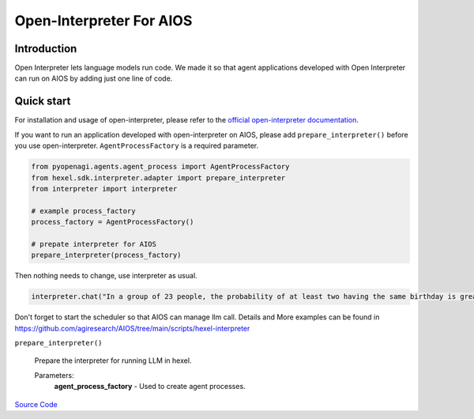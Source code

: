 Open-Interpreter For AIOS
=========================

Introduction
------------
Open Interpreter lets language models run code. We made it
so that agent applications developed with Open Interpreter can run on AIOS by adding
just one line of code.

Quick start
-----------
For installation and usage of open-interpreter, please refer to the `official open-interpreter documentation <https://docs.openinterpreter.com/getting-started/introduction>`_.

If you want to run an application developed with open-interpreter on AIOS, please add ``prepare_interpreter()``
before you use open-interpreter. ``AgentProcessFactory`` is a required parameter.

.. code-block:: python

    from pyopenagi.agents.agent_process import AgentProcessFactory
    from hexel.sdk.interpreter.adapter import prepare_interpreter
    from interpreter import interpreter

    # example process_factory
    process_factory = AgentProcessFactory()

    # prepate interpreter for AIOS
    prepare_interpreter(process_factory)

Then nothing needs to change, use interpreter as usual.

.. code-block:: python

    interpreter.chat("In a group of 23 people, the probability of at least two having the same birthday is greater than 50%")


Don't forget to start the scheduler so that AIOS can manage llm call.
Details and More examples can be found in https://github.com/agiresearch/AIOS/tree/main/scripts/hexel-interpreter


``prepare_interpreter()``

    Prepare the interpreter for running LLM in hexel.

    Parameters:
        **agent_process_factory** - Used to create agent processes.

`Source Code <https://github.com/agiresearch/AIOS/blob/main/hexel/sdk/interpreter/adapter.py>`_
